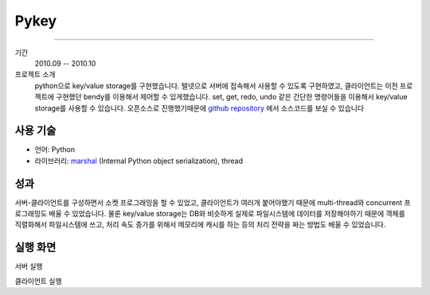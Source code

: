 Pykey
==========

-------

기간
    2010.09 -- 2010.10

프로젝트 소개
    python으로 key/value storage를 구현했습니다. 텔넷으로 서버에 접속해서
    사용할 수 있도록 구현하였고, 클라이언트는 이전 프로젝트에 구현했던 bendy를
    이용해서 제어할 수 있게했습니다. set, get, redo, undo 같은 간단한 명령어들을
    이용해서 key/value storage를 사용할 수 있습니다. 오픈소스로 진행했기때문에 
    `github repository`_ 에서 소스코드를 보실 수 있습니다

.. _github repository: https://github.com/admire93/pykey

사용 기술
-----------

- 언어: Python
- 라이브러리: `marshal`_ (Internal Python object serialization), thread

.. _marshal: http://docs.python.org/2/library/marshal.html

성과
------------

서버-클라이언트를 구성하면서 소켓 프로그래밍을 할 수 있었고, 클라이언트가
여러개 붙어야했기 때문에 multi-thread와 concurrent 프로그래밍도
배울 수 있었습니다. 물론 key/value storage는 DB와 비슷하게 실제로 파일시스템에 
데이터를 저장해야하기 때문에 객체를 직렬화해서 파일시스템에 쓰고, 
처리 속도 증가를 위해서 메모리에 캐시를 하는 등의 처리 전략을 짜는 방법도
배울 수 있었습니다.

실행 화면
----------

서버 실행

.. image::./images/pykey/server.png

클라이언트 실행

.. image::./images/pykey/client.png
